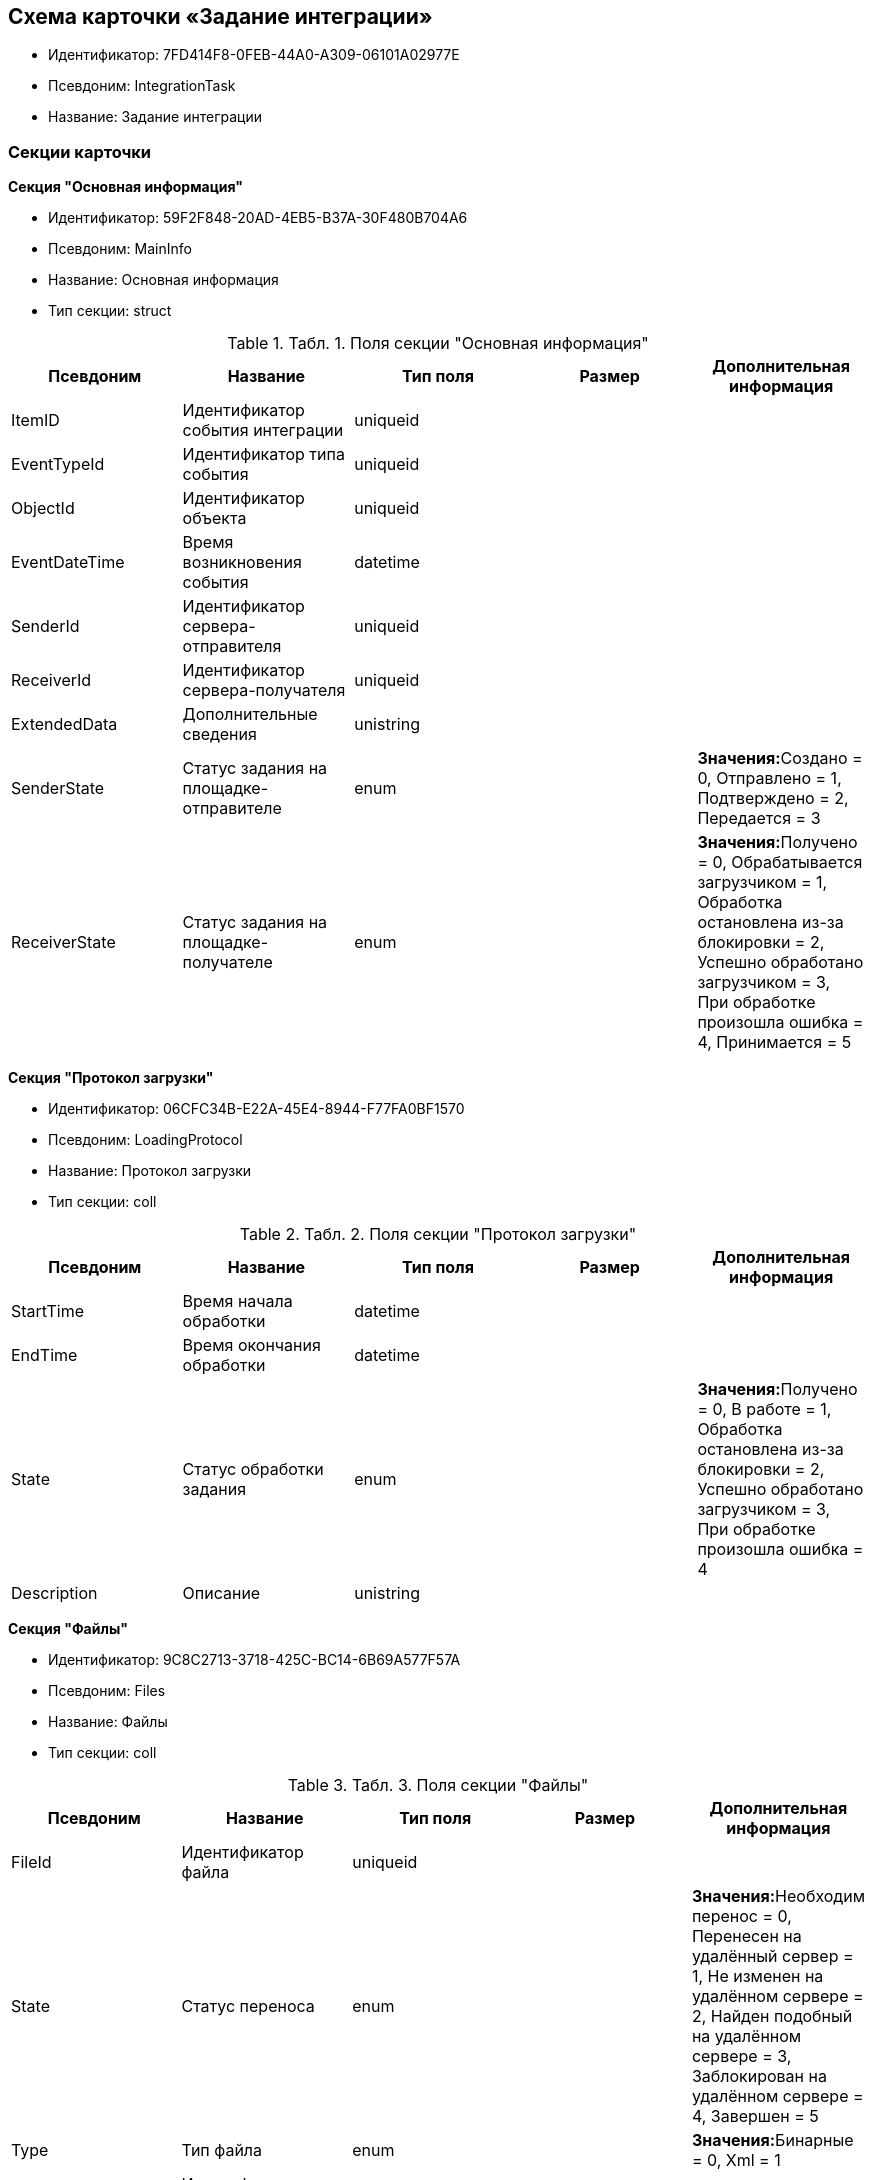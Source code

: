 [[ariaid-title1]]
== Схема карточки «Задание интеграции»

* Идентификатор: 7FD414F8-0FEB-44A0-A309-06101A02977E
* Псевдоним: IntegrationTask
* Название: Задание интеграции

=== Секции карточки

*Секция "Основная информация"*

* Идентификатор: 59F2F848-20AD-4EB5-B37A-30F480B704A6
* Псевдоним: MainInfo
* Название: Основная информация
* Тип секции: struct

.[.table--title-label]##Табл. 1. ##[.title]##Поля секции "Основная информация"##
[width="100%",cols="20%,20%,20%,20%,20%",options="header",]
|===
|Псевдоним |Название |Тип поля |Размер |Дополнительная информация
|ItemID |Идентификатор события интеграции |uniqueid | |
|EventTypeId |Идентификатор типа события |uniqueid | |
|ObjectId |Идентификатор объекта |uniqueid | |
|EventDateTime |Время возникновения события |datetime | |
|SenderId |Идентификатор сервера-отправителя |uniqueid | |
|ReceiverId |Идентификатор сервера-получателя |uniqueid | |
|ExtendedData |Дополнительные сведения |unistring | |
|SenderState |Статус задания на площадке-отправителе |enum | |**Значения:**Создано = 0, Отправлено = 1, Подтверждено = 2, Передается = 3
|ReceiverState |Статус задания на площадке-получателе |enum | |**Значения:**Получено = 0, Обрабатывается загрузчиком = 1, Обработка остановлена из-за блокировки = 2, Успешно обработано загрузчиком = 3, При обработке произошла ошибка = 4, Принимается = 5
|===

*Секция "Протокол загрузки"*

* Идентификатор: 06CFC34B-E22A-45E4-8944-F77FA0BF1570
* Псевдоним: LoadingProtocol
* Название: Протокол загрузки
* Тип секции: coll

.[.table--title-label]##Табл. 2. ##[.title]##Поля секции "Протокол загрузки"##
[width="100%",cols="20%,20%,20%,20%,20%",options="header",]
|===
|Псевдоним |Название |Тип поля |Размер |Дополнительная информация
|StartTime |Время начала обработки |datetime | |
|EndTime |Время окончания обработки |datetime | |
|State |Статус обработки задания |enum | |**Значения:**Получено = 0, В работе = 1, Обработка остановлена из-за блокировки = 2, Успешно обработано загрузчиком = 3, При обработке произошла ошибка = 4
|Description |Описание |unistring | |
|===

*Секция "Файлы"*

* Идентификатор: 9C8C2713-3718-425C-BC14-6B69A577F57A
* Псевдоним: Files
* Название: Файлы
* Тип секции: coll

.[.table--title-label]##Табл. 3. ##[.title]##Поля секции "Файлы"##
[width="100%",cols="20%,20%,20%,20%,20%",options="header",]
|===
|Псевдоним |Название |Тип поля |Размер |Дополнительная информация
|FileId |Идентификатор файла |uniqueid | |
|State |Статус переноса |enum | |**Значения:**Необходим перенос = 0, Перенесен на удалённый сервер = 1, Не изменен на удалённом сервере = 2, Найден подобный на удалённом сервере = 3, Заблокирован на удалённом сервере = 4, Завершен = 5
|Type |Тип файла |enum | |**Значения:**Бинарные = 0, Xml = 1
|ContentFileId |Идентификатор файла с данными |fileid | |
|Compressed |Сжат |bool | |
|Hash |Хэш |unistring |1024 |
|===
